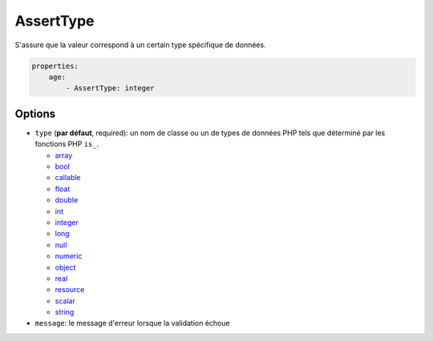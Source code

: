 .. codeauthor:: D. CHARTIER <denis.chartier+symfony-docs-fr@bonjour-tic.com>

AssertType
==========

S'assure que la valeur correspond à un certain type spécifique de données.

.. code-block:: yaml

    properties:
        age:
            - AssertType: integer

Options
-------

* ``type`` (**par défaut**, required): un nom de classe ou un de types de données PHP tels que déterminé par les fonctions PHP ``is_``.

  * `array <http://php.net/is_array>`_
  * `bool <http://php.net/is_bool>`_
  * `callable <http://php.net/is_callable>`_
  * `float <http://php.net/is_float>`_ 
  * `double <http://php.net/is_double>`_
  * `int <http://php.net/is_int>`_ 
  * `integer <http://php.net/is_integer>`_
  * `long <http://php.net/is_long>`_
  * `null <http://php.net/is_null>`_
  * `numeric <http://php.net/is_numeric>`_
  * `object <http://php.net/is_object>`_
  * `real <http://php.net/is_real>`_
  * `resource <http://php.net/is_resource>`_
  * `scalar <http://php.net/is_scalar>`_
  * `string <http://php.net/is_string>`_
* ``message``: le message d'erreur lorsque la validation échoue
